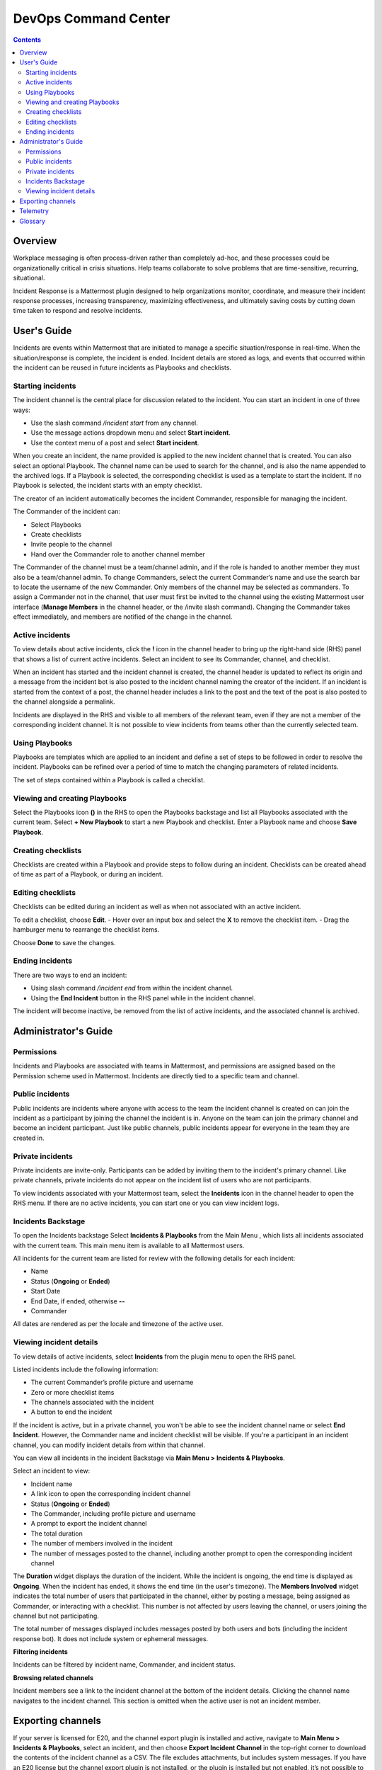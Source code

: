 =====================
DevOps Command Center
=====================


.. contents:: Contents
  :backlinks: top
  :local:
  :depth: 2

Overview
^^^^^^^

Workplace messaging is often process-driven rather than completely ad-hoc, and these processes could be organizationally critical in crisis situations. Help
teams collaborate to solve problems that are time-sensitive, recurring, situational.

Incident Response is a Mattermost plugin designed to help organizations monitor, coordinate,
and measure their incident response processes, increasing transparency, maximizing effectiveness, and ultimately saving costs by cutting down time taken to respond and resolve incidents.


User's Guide
^^^^^^^^^^^^^

Incidents are events within Mattermost that are initiated to manage a specific situation/response in real-time. When the situation/response is complete, the incident is ended.
Incident details are stored as logs, and events that occurred within the incident can be reused in future incidents as Playbooks and checklists.

Starting incidents
~~~~~~~~~~~~~~~~~~

The incident channel is the central place for discussion related to the incident. You can start an incident in one of three ways:

- Use the slash command */incident start* from any channel.
- Use the message actions dropdown menu and select **Start incident**.
- Use the context menu of a post and select **Start incident**.

When you create an incident, the name provided is applied to the new incident channel that is created. You can also select an optional Playbook. The channel name can be used to
search for the channel, and is also the name appended to the archived logs. If a Playbook is selected,
the corresponding checklist is used as a template to start the incident. If no Playbook is selected, the incident starts with an empty checklist.

The creator of an incident automatically becomes the incident Commander, responsible for managing the incident.

The Commander of the incident can:

- Select Playbooks
- Create checklists
- Invite people to the channel
- Hand over the Commander role to another channel member

The Commander of the channel must be a team/channel admin, and if the role is handed to another member they must also be a team/channel admin. To change Commanders,
select the current Commander’s name and use the search bar to locate the username of the new Commander. Only members of the channel may be selected as commanders. To assign a
Commander not in the channel, that user must first be invited to the channel using the existing Mattermost user interface (**Manage Members** in the channel header, or the /invite slash command).
Changing the Commander takes effect immediately, and members are notified of the change in the channel.

Active incidents
~~~~~~~~~~~~~~~~

To view details about active incidents, click the **!** icon in the channel header to bring up the right-hand side (RHS) panel that shows a list of current
active incidents. Select an incident to see its Commander, channel, and checklist.

When an incident has started and the incident channel is created, the channel header is updated to reflect its origin and
a message from the incident bot is also posted to the incident channel naming the creator of the incident. If an incident is started
from the context of a post, the channel header includes a link to the post and the text of the post is also posted to the channel alongside a permalink.

Incidents are displayed in the RHS and visible to all members of the relevant team, even if they are not a member of the corresponding incident channel. It
is not possible to view incidents from teams other than the currently selected team.

Using Playbooks
~~~~~~~~~~~~~~~~

Playbooks are templates which are applied to an incident and define a set of steps to be followed in order to resolve the incident. Playbooks can be
refined over a period of time to match the changing parameters of related incidents.

The set of steps contained within a Playbook is called a checklist.

Viewing and creating Playbooks
~~~~~~~~~~~~~~~~~~~~~~~~~~~~~~~

Select the Playbooks icon **()** in the RHS to open the Playbooks backstage and list all Playbooks associated with the current team.
Select **+ New Playbook** to start a new Playbook and checklist. Enter a Playbook name and choose **Save Playbook**.

Creating checklists
~~~~~~~~~~~~~~~~~~~

Checklists are created within a Playbook and provide steps to follow during an incident. Checklists can be created ahead of time as part of a Playbook, or during an incident.


Editing checklists
~~~~~~~~~~~~~~~~~~~

Checklists can be edited during an incident as well as when not associated with an active incident.

To edit a checklist, choose **Edit**.
- Hover over an input box and select the **X** to remove the checklist item.
- Drag the hamburger menu to rearrange the checklist items.

Choose **Done** to save the changes.


Ending incidents
~~~~~~~~~~~~~~~~

There are two ways to end an incident:

- Using slash command */incident end* from within the incident channel.
- Using the **End Incident** button in the RHS panel while in the incident channel.

The incident will become inactive, be removed from the list of active incidents, and the associated channel is archived.


Administrator's Guide
^^^^^^^^^^^^^^^^^^^^^^

Permissions
~~~~~~~~~~~~~~~~~~~~~

Incidents and Playbooks are associated with teams in Mattermost, and permissions are assigned based on the Permission scheme used in Mattermost. Incidents
are directly tied to a specific team and channel.

Public incidents
~~~~~~~~~~~~~~~~~~~~~

Public incidents are incidents where anyone with access to the team the incident channel is created on can join the incident as a participant by joining the channel
the incident is in. Anyone on the team can join the primary channel and become an incident participant. Just like public channels, public incidents appear for everyone
in the team they are created in.

Private incidents
~~~~~~~~~~~~~~~~~~~~~

Private incidents are invite-only. Participants can be added by inviting them to the incident's primary channel. Like private channels, private incidents do not appear on
the incident list of users who are not participants.

To view incidents associated with your Mattermost team, select the **Incidents** icon in the channel header to open the RHS menu. If there are no active incidents, you can
start one or you can view incident logs.

Incidents Backstage
~~~~~~~~~~~~~~~~~~~~~~~~~~~~~~~

To open the Incidents backstage Select **Incidents & Playbooks** from the Main Menu , which lists all incidents associated with the current team. This main menu item is available to all Mattermost users.

All incidents for the current team are listed for review with the following details for each incident:

- Name
- Status (**Ongoing** or **Ended**)
- Start Date
- End Date, if ended, otherwise **--**
- Commander

All dates are rendered as per the locale and timezone of the active user.

Viewing incident details
~~~~~~~~~~~~~~~~~~~~~~~~~~~~~~~

To view details of active incidents, select **Incidents** from the plugin menu to open the RHS panel.

Listed incidents include the following information:

- The current Commander’s profile picture and username
- Zero or more checklist items
- The channels associated with the incident
- A button to end the incident

If the incident is active, but in a private channel, you won't be able to see the incident channel name or select **End Incident**. However, the Commander name and incident
checklist will be visible. If you're a participant in an incident channel, you can modify incident details from within that channel.

You can view all incidents in the incident Backstage via **Main Menu > Incidents & Playbooks**.

Select an incident to view:

- Incident name
- A link icon to open the corresponding incident channel
- Status (**Ongoing** or **Ended**)
- The Commander, including profile picture and username
- A prompt to export the incident channel
- The total duration
- The number of members involved in the incident
- The number of messages posted to the channel, including another prompt to open the corresponding incident channel

The **Duration** widget displays the duration of the incident. While the incident is ongoing, the end time is displayed as **Ongoing**. When the incident has ended, it
shows the end time (in the user's timezone). The **Members Involved** widget indicates the total number of users that participated in the channel, either
by posting a message, being assigned as Commander, or interacting with a checklist. This number is not affected by users leaving the channel, or users joining the channel but not participating.

The total number of messages displayed includes messages posted by both users and bots (including the incident response bot). It does not include system or ephemeral messages.

**Filtering incidents**

Incidents can be filtered by incident name, Commander, and incident status.

**Browsing related channels**

Incident members see a link to the incident channel at the bottom of the incident details. Clicking the channel name navigates to the incident channel.
This section is omitted when the active user is not an incident member.

Exporting channels
^^^^^^^^^^^^^^^^^

If your server is licensed for E20, and the channel export plugin is installed and active, navigate to **Main Menu > Incidents & Playbooks**, select an incident, and
then choose **Export Incident Channel** in the top-right corner to download the contents of the incident channel as a CSV. The file excludes attachments, but includes system messages.
If you have an E20 license but the channel export plugin is not installed, or the plugin is installed but not enabled, it’s not possible to select **Export Incident Channel**.

To install and activate the plugin, navigate to the plugins menu and follow the steps provided.

Telemetry
^^^^^^^^^^

During beta early access, events for the Incident Response plugin are collected regardless of the server telemetry configuration. In other words, even if
telemetry is disabled in your Mattermost server, the information described on this page is still collected.

We only track the events that create, delete or update any items. We never track the specific content of the items. In particular, we
do not collect the name of the incidents or the contents of the checklist items.

Every event we track is accompanied with metadata that help us identify each event and isolate it from the rest of the servers. We can group all
events that are coming from a single server, but never identify that server. The following list details the metadata that accompanies every event:

- ``diagnosticID``: Unique identifier of the server the plugin is running on.
- ``serverVersion``: Version of the server the plugin is running on.
- ``pluginVersion``: Version of the plugin.
- Fields automatically generated by Rudder:
  
  - ``eventTimeStamp``: Timestamp on when the event was queued to send to the server.
  - ``createdAt``: Timestamp on when the event was sent to the server.
  - ``id``: Unique identifier of the event.
  - ``event integrations``: Unused field. It always contains the value null.
  - ``event originalTimestamp``: Timestamp on when the event actually happened. It always equals eventTimeStamp.
  - ``type``: Type of the event. It always contains the string ”track”.

**Events data**

.. csv-table::
    :header: "Event", "Triggers", "Information collected"

    "Incident created", "- Any user sends the ``/incident start`` command and creates an incident. 
    - Any user clicks on the ``+`` button on the Incident list view, in the RHS and creates an incident.
    - Any user clicks on the drop-down menu of any post, clicks on the ``Start incident`` option and creates an incident", "
    - ``ID``: Unique identifier of the incident.
    - ``IsActive``: Boolean  value indicating if the incident is active. It always equals ``true``.
    - ``CommanderUserID``: Unique identifier of the commander of the incident. It equals the identifier of the user that created the incident.
    - ``TeamID``: Unique identifier of the team where the incident channel is created.
    - ``CreatedAt``: Timestamp of the incident creation.
    - ``ChannelIDs``: A list containing a single element, the channel created along with the incident.
    - ``PostID``: Unique identifier of the post .
    - ``NumChecklists``: Number of checklists. It always equals 1.
    - ``TotalChecklistItems``: Number of checklist items this incident starts with. It always equals 0."
    "Incident finished.", "- Any user sends the ``/incident end`` command. 
    - Any user clicks on the ``End Incident`` button through the incident details view, in the RHS.", "
    - ``ID``: Unique identifier of the incident.
    - ``IsActive``: Boolean  value indicating if the incident is active. It always equals ``false``.
    - ``CommanderUserID``: Unique identifier of the commander of the incident. It equals the identifier of the user that created the incident.
    - ``UserID``: Unique identifier of user that ended the incident.
    - ``TeamID``: Unique identifier of the team where the incident channel is created.
    - ``CreatedAt``: Timestamp of the incident creation.
    - ``ChannelIDs``: A list containing a single element, the channel created along with the incident.
    - ``PostID``: Unique identifier of the post .
    - ``NumChecklists``: Number of checklists. It always equals 1.
    - ``TotalChecklistItems``: Number of checklist items this incident starts with. It always equals 0."
    "Checklist item created", "- Any user creates a new checklist item through the incident details view, in the RHS.", "
    - ``IncidentID``: Unique identifier of the incident where the item was created.
    - ``UserID``: Unique identifier of the user that created the item."
    "Checklist item removed.", "- Any user deletes a checklist item through the incident details view, in the RHS.", "
    - ``IncidentID``: Unique identifier of the incident where the item was.
    - ``UserID``: Unique identifier of the user that removed the item."
    "Checklist item renamed.", "- Any user edit the contents of a checklist item through the incident details view, in the RHS.", "
    - ``IncidentID``: Unique identifier of the incident where the item was.
    - ``UserID``: Unique identifier of the user that removed the item."
    "Checklist item moved.", "- Any user moves the position of a checklist item in the list through the incident details view, in the RHS.", "
    - ``IncidentID``: Unique identifier of the incident where the item is.
    - ``UserID``: Unique identifier of the user that edited the item."
    "Unchecked checklist item checked.", "- Any user checks an unchecked checklist item through the incident details view, in the RHS.", "
    - ``IncidentID``: Unique identifier of the incident where the item is.
    - ``UserID``: Unique identifier of the user that checked the item."
    "Checked checklist item unchecked.", "- Any user unchecks a checked checklist item through the incident details view, in the RHS.", "
    - ``IncidentID``: Unique identifier of the incident where the item is.
    - ``UserID``: Unique identifier of the user that checked the item."
    
Glossary
^^^^^^^^

* **Incident**: An event requiring the coordinated actions of one or more Mattermost users. An incident is either ongoing or closed.
* **Playbook**: A a set of steps to execute as part of resolving an incident. It consists of one or more checklists, with each checklist item representing a single step.
* **Commander**: The Mattermost user currently responsible for transitioning an incident from ongoing to closed.
* **Incident channel**: A Mattermost channel dedicated to real-time conversation about the incident.
* **Incident member**: A Mattermost user with access to the corresponding incident channel.
* **The RHS**: The incident list and incident details displayed on the right hand side of the webapp. Clicking an incident from the list in the RHS surfaces details of the
selected incident. It is not available on mobile.
* **The backstage**: The full-screen analytics and configuration screens accessible from the webapp. It is not available on mobile.

